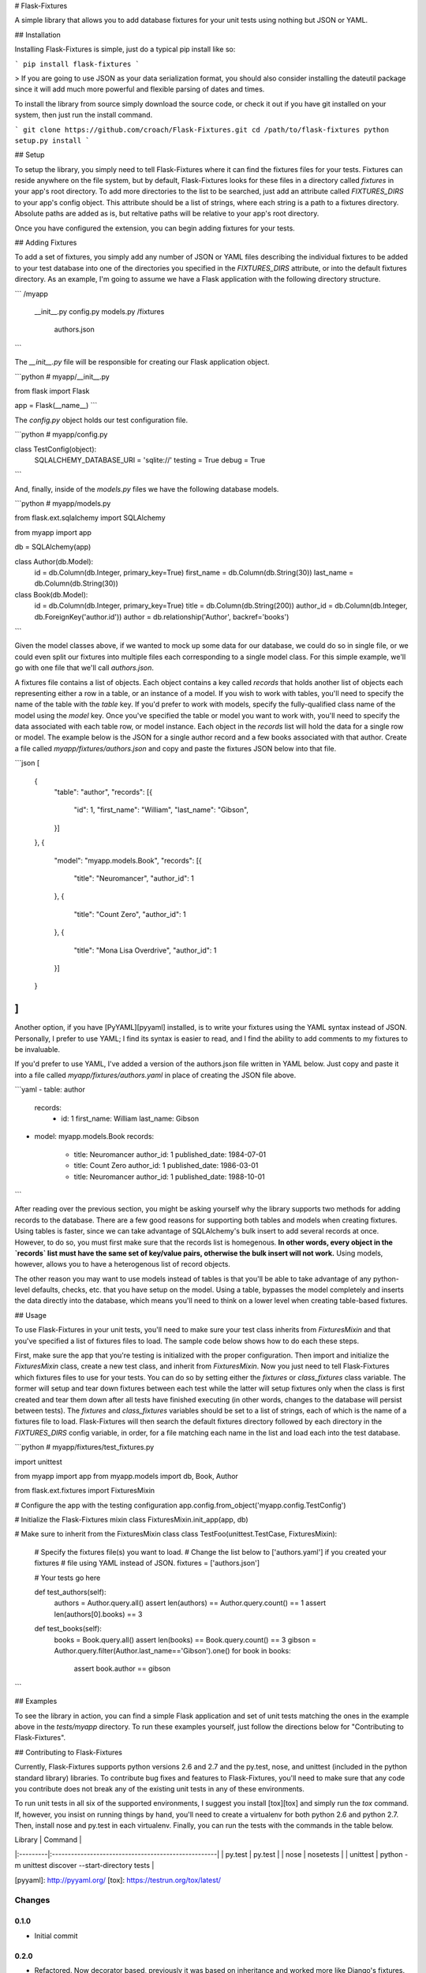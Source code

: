 # Flask-Fixtures

A simple library that allows you to add database fixtures for your unit tests
using nothing but JSON or YAML.

## Installation

Installing Flask-Fixtures is simple, just do a typical pip install like so:

```
pip install flask-fixtures
```

> If you are going to use JSON as your data serialization format, you
should also consider installing the dateutil package since it will add much
more powerful and flexible parsing of dates and times.

To install the library from source simply download the source code, or check
it out if you have git installed on your system, then just run the install
command.

```
git clone https://github.com/croach/Flask-Fixtures.git
cd /path/to/flask-fixtures
python setup.py install
```

## Setup

To setup the library, you simply need to tell Flask-Fixtures where it can find
the fixtures files for your tests. Fixtures can reside anywhere on the file
system, but by default, Flask-Fixtures looks for these files in a directory
called `fixtures` in your app's root directory. To add more directories to the
list to be searched, just add an attribute called `FIXTURES_DIRS` to your
app's config object. This attribute should be a list of strings, where each
string is a path to a fixtures directory. Absolute paths are added as is, but
reltative paths will be relative to your app's root directory.

Once you have configured the extension, you can begin adding fixtures for your
tests.

## Adding Fixtures

To add a set of fixtures, you simply add any number of JSON or YAML files
describing the individual fixtures to be added to your test database into one
of the directories you specified in the `FIXTURES_DIRS` attribute, or into the
default fixtures directory. As an example, I'm going to assume we have a Flask
application with the following directory structure.

```
/myapp
    __init__.py
    config.py
    models.py
    /fixtures
        authors.json
```

The `__init__.py` file will be responsible for creating our Flask application
object.

```python
# myapp/__init__.py

from flask import Flask

app = Flask(__name__)
```

The `config.py` object holds our test configuration file.

```python
# myapp/config.py

class TestConfig(object):
    SQLALCHEMY_DATABASE_URI = 'sqlite://'
    testing = True
    debug = True
```

And, finally, inside of the `models.py` files we have the following database
models.

```python
# myapp/models.py

from flask.ext.sqlalchemy import SQLAlchemy

from myapp import app

db = SQLAlchemy(app)

class Author(db.Model):
    id = db.Column(db.Integer, primary_key=True)
    first_name = db.Column(db.String(30))
    last_name = db.Column(db.String(30))

class Book(db.Model):
    id = db.Column(db.Integer, primary_key=True)
    title = db.Column(db.String(200))
    author_id = db.Column(db.Integer, db.ForeignKey('author.id'))
    author = db.relationship('Author', backref='books')
```

Given the model classes above, if we wanted to mock up some data for our
database, we could do so in single file, or we could even split our fixtures
into multiple files each corresponding to a single model class. For this
simple example, we'll go with one file that we'll call `authors.json`.

A fixtures file contains a list of objects. Each object contains a key called
`records` that holds another list of objects each representing either a row in
a table, or an instance of a model. If you wish to work with tables, you'll
need to specify the name of the table with the `table` key. If you'd prefer to
work with models, specify the fully-qualified class name of the model using
the `model` key. Once you've specified the table or model you want to work
with, you'll need to specify the data associated with each table row, or model
instance. Each object in the `records` list will hold the data for a single
row or model. The example below is the JSON for a single author record and a
few books associated with that author. Create a file called
`myapp/fixtures/authors.json` and copy and paste the fixtures JSON below into
that file.

```json
[
    {
        "table": "author",
        "records": [{
            "id": 1,
            "first_name": "William",
            "last_name": "Gibson",
        }]
    },
    {
        "model": "myapp.models.Book",
        "records": [{
            "title": "Neuromancer",
            "author_id": 1
        },
        {
            "title": "Count Zero",
            "author_id": 1
        },
        {
            "title": "Mona Lisa Overdrive",
            "author_id": 1
        }]
    }
]
```

Another option, if you have [PyYAML][pyyaml] installed, is to write your fixtures using
the YAML syntax instead of JSON. Personally, I prefer to use YAML; I find its
syntax is easier to read, and I find the ability to add comments to my
fixtures to be invaluable.

If you'd prefer to use YAML, I've added a version of the authors.json file
written in YAML below. Just copy and paste it into a file called
`myapp/fixtures/authors.yaml` in place of creating the JSON file above.

```yaml
- table: author
  records:
    - id: 1
      first_name: William
      last_name: Gibson

- model: myapp.models.Book
  records:
    - title: Neuromancer
      author_id: 1
      published_date: 1984-07-01
    - title: Count Zero
      author_id: 1
      published_date: 1986-03-01
    - title: Neuromancer
      author_id: 1
      published_date: 1988-10-01
```

After reading over the previous section, you might be asking yourself why the
library supports two methods for adding records to the database. There are a
few good reasons for supporting both tables and models when creating fixtures.
Using tables is faster, since we can take advantage of SQLAlchemy's bulk
insert to add several records at once. However, to do so, you must first make
sure that the records list is homegenous. **In other words, every object in
the `records` list must have the same set of key/value pairs, otherwise the
bulk insert will not work.** Using models, however, allows you to have a
heterogenous list of record objects.

The other reason you may want to use models instead of tables is that you'll
be able to take advantage of any python-level defaults, checks, etc. that you
have setup on the model. Using a table, bypasses the model completely and
inserts the data directly into the database, which means you'll need to think
on a lower level when creating table-based fixtures.

## Usage

To use Flask-Fixtures in your unit tests, you'll need to make sure your test
class inherits from `FixturesMixin` and that you've specified a list of
fixtures files to load. The sample code below shows how to do each these
steps.

First, make sure the app that you're testing is initialized with the proper
configuration. Then import and initialize the `FixturesMixin` class, create a
new test class, and inherit from `FixturesMixin`. Now you just need to tell
Flask-Fixtures which fixtures files to use for your tests. You can do so by
setting either the `fixtures` or `class_fixtures` class variable. The former
will setup and tear down fixtures between each test while the latter will
setup fixtures only when the class is first created and tear them down after
all tests have finished executing (in other words, changes to the database
will persist between tests). The `fixtures` and `class_fixtures` variables
should be set to a list of strings, each of which is the name of a fixtures
file to load. Flask-Fixtures will then search the default fixtures directory
followed by each directory in the `FIXTURES_DIRS` config variable, in order,
for a file matching each name in the list and load each into the test
database.

```python
# myapp/fixtures/test_fixtures.py

import unittest

from myapp import app
from myapp.models import db, Book, Author

from flask.ext.fixtures import FixturesMixin

# Configure the app with the testing configuration
app.config.from_object('myapp.config.TestConfig')

# Initialize the Flask-Fixtures mixin class
FixturesMixin.init_app(app, db)

# Make sure to inherit from the FixturesMixin class
class TestFoo(unittest.TestCase, FixturesMixin):

    # Specify the fixtures file(s) you want to load.
    # Change the list below to ['authors.yaml'] if you created your fixtures
    # file using YAML instead of JSON.
    fixtures = ['authors.json']

    # Your tests go here

    def test_authors(self):
        authors = Author.query.all()
        assert len(authors) == Author.query.count() == 1
        assert len(authors[0].books) == 3

    def test_books(self):
        books = Book.query.all()
        assert len(books) == Book.query.count() == 3
        gibson = Author.query.filter(Author.last_name=='Gibson').one()
        for book in books:
            assert book.author == gibson
```

## Examples

To see the library in action, you can find a simple Flask application and set
of unit tests matching the ones in the example above in the `tests/myapp`
directory. To run these examples yourself, just follow the directions below
for "Contributing to Flask-Fixtures".

## Contributing to Flask-Fixtures

Currently, Flask-Fixtures supports python versions 2.6 and 2.7 and the
py.test, nose, and unittest (included in the python standard library)
libraries. To contribute bug fixes and features to Flask-Fixtures, you'll need
to make sure that any code you contribute does not break any of the existing
unit tests in any of these environments.

To run unit tests in all six of the supported environments, I suggest you
install [tox][tox] and simply run the `tox` command. If, however, you insist
on running things by hand, you'll need to create a virtualenv for both python
2.6 and python 2.7. Then, install nose and py.test in each virtualenv.
Finally, you can run the tests with the commands in the table below.

| Library  | Command                                             |
|:---------|:----------------------------------------------------|
| py.test  | py.test                                             |
| nose     | nosetests                                           |
| unittest | python -m unittest discover --start-directory tests |

[pyyaml]: http://pyyaml.org/
[tox]: https://testrun.org/tox/latest/

Changes
=======

0.1.0
-----

- Initial commit

0.2.0
-----

- Refactored. Now decorator based, previously it was based on
  inheritance and worked more like Django's fixtures. This way seems
  to fit with the way Flask does extensions a bit better and also
  makes the underlying code much cleaner and easier to maintain (it
  used to rely on metaclass magic to do everything).

0.3.0 (April 8, 2014)
---------------------

- The default behavior of the Fixtures decorator is now to search for
  a fixtures file in the same directory as the test module with a
  matching name in one of the supported file formats.

- Refactored the fixtures loaders into a separate module that makes it
  easier to add support for new file formats. To do so simply add a
  new class to the loaders.py module that inherits from the
  FixtureLoader abstract base class and add a class variable
  `extensions` that is a list of supported extensions and implement a
  `load` method that takes a filename and returns a python object.

